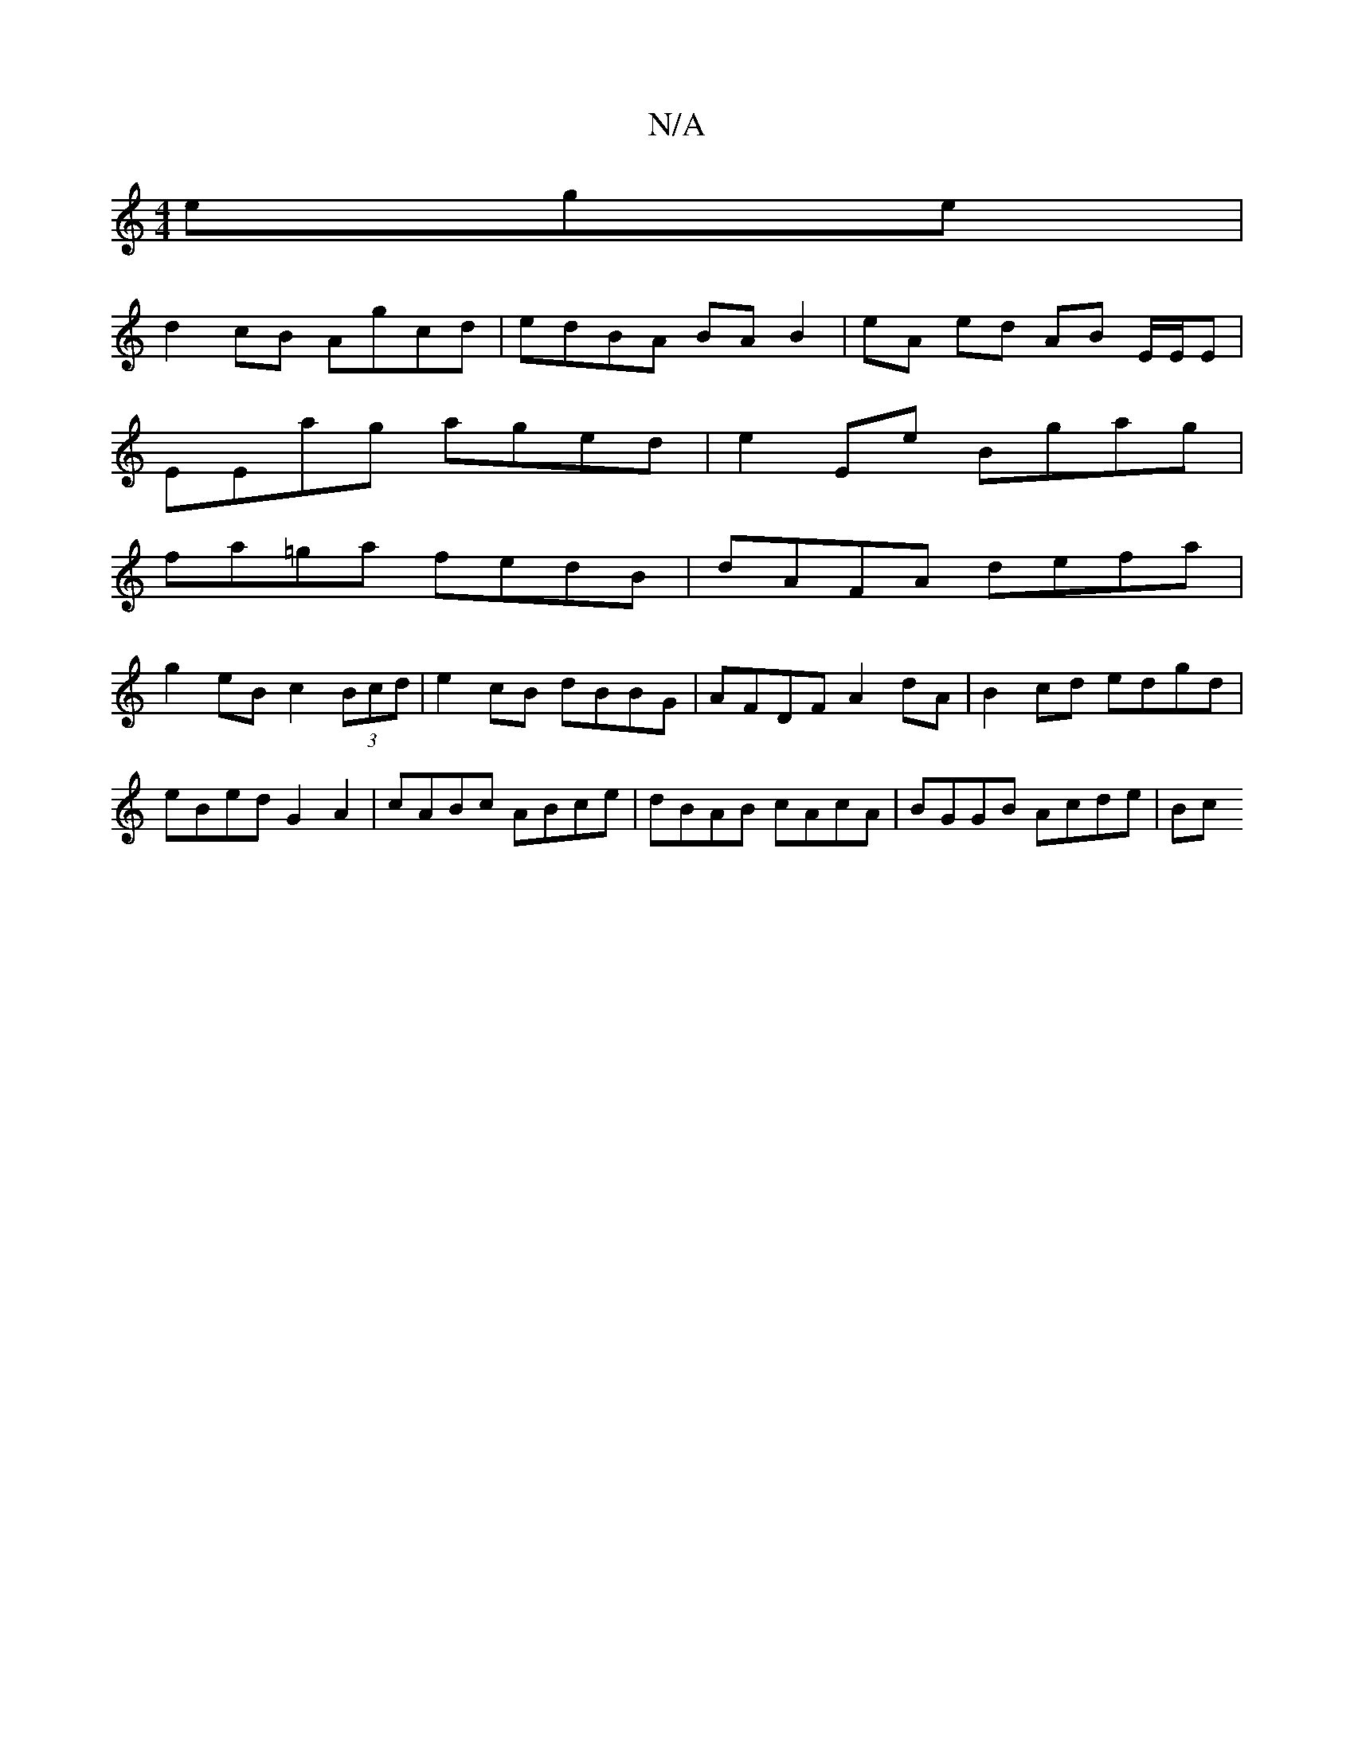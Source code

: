 X:1
T:N/A
M:4/4
R:N/A
K:Cmajor
ege |
d2 cB Agcd | edBA BA B2 |eA ed AB E/E/E|
EEag aged|e2Ee Bgag |
fa=ga fedB | dAFA defa |
g2 eB c2 (3Bcd | e2 cB dBBG | AFDF A2 dA | B2cd edgd | eBed G2 A2 | cABc ABce | dBAB cAcA | BGGB Acde | Bc